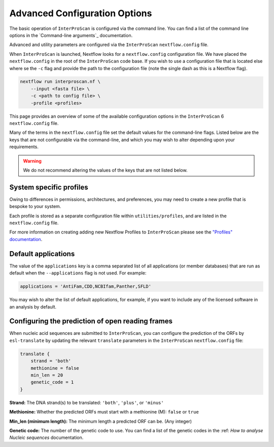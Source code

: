 ==============================
Advanced Configuration Options
==============================

The basic operation of ``InterProScan`` is configured via the command line. You can find a list of 
the command line options in the `Command-line arguments`_ documentation.

Advanced and utility parameters are configured via the ``InterProScan`` ``nextflow.config`` file.

When ``InterProScan`` is launched, Nextflow looks for a ``nextflow.config`` configuration file. We 
have placed the ``nextflow.config`` in the root of the ``InterProScan`` code base. If you wish 
to use a configuration file that is located else where se the ``-c`` flag and provide the path 
to the configuration file (note the single dash as this is a Nextflow flag).

.. code-block:: bash

    nextflow run interproscan.nf \
        --input <fasta file> \
        -c <path to config file> \
        -profile <profiles>


This page provides an overview of some of the available configuration options in the ``InterProScan``
6 ``nextflow.config`` file.

Many of the terms in the ``nextflow.config`` file set the default values for the command-line flags.
Listed below are the keys that are not configurable via the command-line, and which you may wish 
to alter depending upon your requirements.

.. WARNING::
    We do not recommend altering the values of the keys that are not listed below.

System specific profiles
^^^^^^^^^^^^^^^^^^^^^^^^

Owing to differences in permissions, architectures, and preferences, you may need 
to create a new profile that is bespoke to your system. 

Each profile is stored as a separate configuration file within ``utilities/profiles``, and 
are listed in the ``nextflow.config`` file. 

For more information on creating adding new Nextflow Profiles to ``InterProScan`` please see 
the `"Profiles" documentation <Profiles.rst>`_.

Default applications
^^^^^^^^^^^^^^^^^^^^

The value of the ``applications`` key is a comma separated list of all applications (or member 
databases) that are run as default when the ``--applications`` flag is not used. For example:

.. code-block:: groovy

    applications = 'AntiFam,CDD,NCBIfam,Panther,SFLD'

You may wish to alter the list of default applications, for example, if you want to include any of the 
licensed software in an analysis by default.

Configuring the prediction of open reading frames
^^^^^^^^^^^^^^^^^^^^^^^^^^^^^^^^^^^^^^^^^^^^^^^^^

When nucleic acid sequences are submitted to ``InterProScan``, you can 
configure the prediction of the ORFs by ``esl-translate`` by updating the 
relevant ``translate`` parameters in the ``InterProScan`` ``nextflow.config`` file:

.. code-block:: groovy

    translate {
        strand = 'both'
        methionine = false
        min_len = 20
        genetic_code = 1
    }

**Strand:** The DNA strand(s) to be translated: ``'both'``, ``'plus'``, or ``'minus'``

**Methionine:** Whether the predicted ORFs must start with a methionine (M): ``false`` or ``true``

**Min_len (minimum length):** The minimum length a predicted ORF can be. (Any integer)

**Genetic code:** The number of the genetic code to use. You can find a list of the genetic codes 
in the :ref: `How to analyse Nucleic sequences` documentation.
